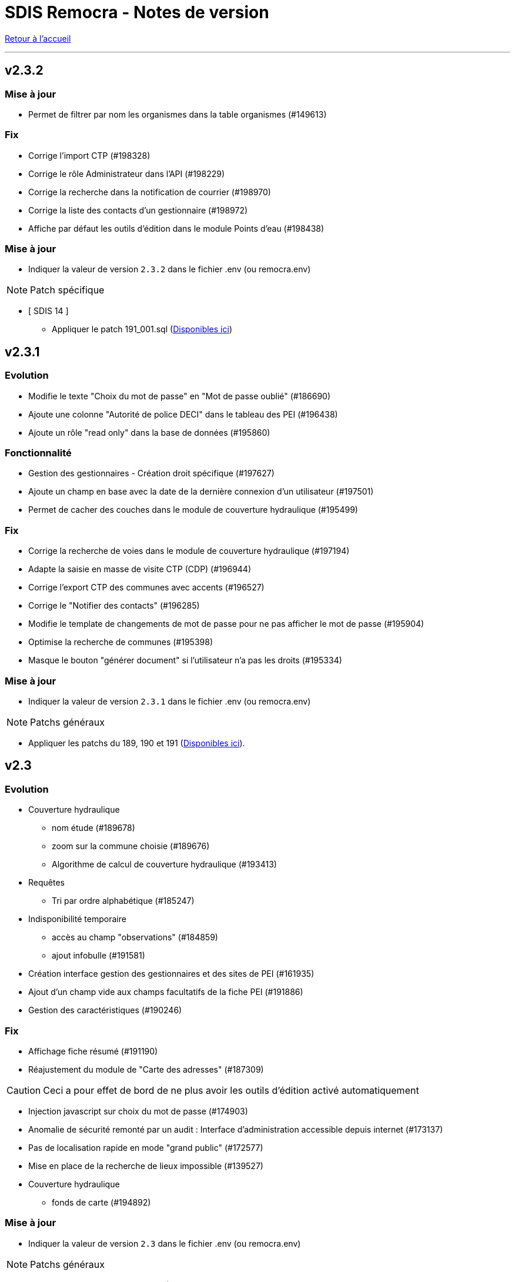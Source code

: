 = SDIS Remocra - Notes de version

ifdef::env-github,env-browser[:outfilesuffix: .adoc]

:experimental:
:icons: font

:toc:

link:index{outfilesuffix}[Retour à l'accueil]

'''
== v2.3.2
=== Mise à jour
* Permet de filtrer par nom les organismes dans la table organismes (#149613)

=== Fix
* Corrige l'import CTP (#198328)
* Corrige le rôle Administrateur dans l'API (#198229)
* Corrige la recherche dans la notification de courrier (#198970)
* Corrige la liste des contacts d'un gestionnaire (#198972)
* Affiche par défaut les outils d'édition dans le module Points d'eau (#198438)

=== Mise à jour

* Indiquer la valeur de version `2.3.2` dans le fichier .env (ou remocra.env)

NOTE: Patch spécifique

* [ SDIS 14 ]
** Appliquer le patch 191_001.sql (https://github.com/atolcd/sdis-remocra/tree/master/server/sdis-remocra/home/postgres/remocra_db/patches/sdis/14[Disponibles ici])


== v2.3.1
=== Evolution
* Modifie le texte "Choix du mot de passe" en "Mot de passe oublié" (#186690)
* Ajoute une colonne "Autorité de police DECI" dans le tableau des PEI (#196438)
* Ajoute un rôle "read only" dans la base de données (#195860)

=== Fonctionnalité
* Gestion des gestionnaires - Création droit spécifique (#197627)
* Ajoute un champ en base avec la date de la dernière connexion d'un utilisateur (#197501)
* Permet de cacher des couches dans le module de couverture hydraulique (#195499)

=== Fix
* Corrige la recherche de voies dans le module de couverture hydraulique (#197194)
* Adapte la saisie en masse de visite CTP (CDP) (#196944)
* Corrige l'export CTP des communes avec accents (#196527)
* Corrige le "Notifier des contacts" (#196285)
* Modifie le template de changements de mot de passe pour ne pas afficher le mot de passe (#195904)
* Optimise la recherche de communes (#195398)
* Masque le bouton "générer document" si l'utilisateur n'a pas les droits (#195334)

=== Mise à jour

* Indiquer la valeur de version `2.3.1` dans le fichier .env (ou remocra.env)

NOTE: Patchs généraux

* Appliquer les patchs du 189, 190 et 191  (https://github.com/atolcd/sdis-remocra/tree/master/server/sdis-remocra/home/postgres/remocra_db/patches[Disponibles ici]).


== v2.3

=== Evolution
* Couverture hydraulique
** nom étude (#189678)
** zoom sur la commune choisie (#189676)
** Algorithme de calcul de couverture hydraulique (#193413)

* Requêtes
** Tri par ordre alphabétique (#185247)

* Indisponibilité temporaire
** accès au champ "observations" (#184859)
** ajout infobulle (#191581)

* Création interface gestion des gestionnaires et des sites de PEI (#161935)
* Ajout d'un champ vide aux champs facultatifs de la fiche PEI (#191886)
* Gestion des caractéristiques (#190246)

=== Fix
* Affichage fiche résumé (#191190)
* Réajustement du module de "Carte des adresses" (#187309)

CAUTION: Ceci a pour effet de bord de ne plus avoir les outils d'édition activé automatiquement

* Injection javascript sur choix du mot de passe (#174903)
* Anomalie de sécurité remonté par un audit : Interface d'administration accessible depuis internet (#173137)
* Pas de localisation rapide en mode "grand public" (#172577)
* Mise en place de la recherche de lieux impossible (#139527)

* Couverture hydraulique
** fonds de carte (#194892)

=== Mise à jour

* Indiquer la valeur de version `2.3` dans le fichier .env (ou remocra.env)

NOTE: Patchs généraux

* Appliquer les patchs du 179 au 188 (https://github.com/atolcd/sdis-remocra/tree/master/server/sdis-remocra/home/postgres/remocra_db/patches[Disponibles ici]).

NOTE: Patch spécifique

* [ SDIS 39 ]
** Appliquer le patch 181_001.sql (https://github.com/atolcd/sdis-remocra/tree/master/server/sdis-remocra/home/postgres/remocra_db/patches/sdis/39[Disponibles ici])
* [ SDIS 61 ]
** Appliquer le patch 177_002.sql (https://github.com/atolcd/sdis-remocra/tree/master/server/sdis-remocra/home/postgres/remocra_db/patches/sdis/61[Disponibles ici])
** Appliquer le patch 185_001.sql (https://github.com/atolcd/sdis-remocra/tree/master/server/sdis-remocra/home/postgres/remocra_db/patches/sdis/61[Disponibles ici])
** Appliquer le patch 188_001.sql (https://github.com/atolcd/sdis-remocra/tree/master/server/sdis-remocra/home/postgres/remocra_db/patches/sdis/61[Disponibles ici])
* [ SDIS 95 ]
** Appliquer le patch 178_001.sql (https://github.com/atolcd/sdis-remocra/tree/master/server/sdis-remocra/home/postgres/remocra_db/patches/sdis/95[Disponibles ici])

== v2.2.5.4

=== Evolution
* Ajoute une info bulle sur les documents de la page d'accueil (#184857)
* Ajoute un type Admin pour l'API (#176642)

=== Fix
* Corrige la fonctionnalité "Zoomer sur un lieu" (#185142)
* Corrige la fonctionnalité "Retirer un point d'eau" dans les indisponibilités temporaires (#183955)
* Optimise le point d'API trop lent (#182646)
* Corrige la lecture des courriers depuis l'extérieur du SDIS (#177720)

=== Mise à jour

* Indiquer la valeur de version `2.2.5.4` dans le fichier .env (ou remocra.env)
* Appliquer le patch 178 (https://github.com/atolcd/sdis-remocra/tree/master/server/sdis-remocra/home/postgres/remocra_db/patches[Disponibles ici]).

== v2.2.5.3

=== Evolution
* Change le message de suppression d'un hydrant (#169927)
* Trie les anomalies en fonction du code sur tous les écran où elles apparaissent (#177434)

=== Fix
* Corrige l'affichage des listes déroulantes coupées notamment dans les courriers (#173098)
* Corrige la mise à jour d'une liste déroulante après vidage (#173099)
* Corrige la recherche de communes en prenant en compte la longueur (#177595)
* Affiche un message d'erreur si l'identifiant est incorrect (#173407)

=== Modifications spécifiques
* SDIS 61
** Met en place une méthode de numérotation

* SDIS 14
** Mise en place d'une table spécifique pour les courriers (outil de mesure)

* SDIS 83
** Numérotation : ne double plus le code de la commune ou de la zone spéciale si le PEI a un réservoir (#177596)


== v2.2.5.2

=== Fix
* Corrige l'affichage des saisies de visites en masse lorsque le profil utilisateur n'est pas admin

=== Modifications spécifiques
* SDIS 01
** Met en place une méthode de numérotation du numéro interne (patch 177_002.sql à passer)

* SDIS 14
** Met en place la méthode calcul_debit_pression (Patch 177_001.sql à passer)


== v2.2.5.1

=== Fonctionnalité
* Interdit la modification de mot de passe depuis l'interface Remocra si l'utilisateur vient de LDAP
* Prend en compte si les utilisateurs ou organismes sont actifs pour les notifier
* Affiche les anomalies avec les visites non programmées


=== FIX
* Corrige le chargement de la fiche débit simultané
* Corrige le zoom vers une commune dans l'accès rapide
* Supprime 2 champs en saisie visite/tournée
* Change la méthode de numérotation 83 pour prendre en compte le débit et non le débit max
* Permet de supprimer la valeur du champ "Risque Météo" pour la mettre à null
* Corrige l'absence de calcul de la prochaine date de ROP

=== Modifications spécifiques

* SDIS 01
** Création d'une vue personnalisée
** Corrige la méthode débit pression

* SDIS 39
** Corrige la création des hydrants
** Corrige la méthode calcul_volume

== v2.2.5

=== Fonctionnalités

* Ajoute un bouton pour effacer les filtres dans la liste des PEI
* Améliore l'architecture docker
* Ajoute la possibilité d'importer des documents reliés à des PEI


=== Modifications spécifiques

* SDIS 01
** Ajoute des règles spécifiques pour définir les PEI en anomalie
** Mise à jour de la méthode de numérotation

* SDIS 14
** Mise à jour de la méthode de numérotation

* SDIS 39
** Mise à jour de la méthode de numérotation + de  la méthode de numérotation interne
** Ajoute des règles spécifiques pour définir les PEI en anomalie

=== FIX

* Requêtes personnalisées
** Prend en compte la valeur par défaut spécifiée

* Fiche PEI
** Corrige le tri par défaut de la liste
** Permet la modification de la commune d'un PEI
** Corrige le jumelage des PEI en s'appuyant sur le code 'BI' dans la nature
** Permet la suppression d'un gestionnaire non utilisé
** Remet les anomalies bloquantes en gras dans la fiche résumé
** Corrige les filtres "Prochaine reconnaissance" et "Prochain contrôle"
** Corrige l'affichage des listes déroulantes

* Gestion de crise
** Corrige l'affichage de l'onglet "complément"

* Autres
** Correction du libellé "poteau" dans les hydrants prescrits
** Corrige le mauvais auteur de modification indiqué suite à une saisie de visite
** Mise en indispo des PEI non effective après transmission des données de débit/pression
** Désactive le bouton import CTP après la première utilisation pour éviter les visites doublons
** S'appuie sur la zone de compétence de l'utilisateur pour afficher la liste des communes


=== Mise à jour

* Indiquer la valeur de version `2.2.5` dans le fichier .env (ou remocra.env)
* Appliquer les patchs jusqu'au numéro 177 (https://github.com/atolcd/sdis-remocra/tree/master/server/sdis-remocra/home/postgres/remocra_db/patches[Disponibles ici]).
** Si concerné, appliquer également les patches spécifiques en respectant l'ordre numérique des patches https://github.com/atolcd/sdis-remocra/tree/master/server/sdis-remocra/home/postgres/remocra_db/patches/sdis[selon votre code SDIS]


== v2.2.4.6

=== Fonctionnalités

* Affiche les valeurs de la dernière visite lors de la saisie d'une nouvelle visite de contrôle débit et pression

=== Modifications spécifiques

* SDIS 95
** Met en place la synchronisation avec le SGO

* SDIS 53
** Ajoute des règles spécifiques pour définir les PEI en anomalie

=== FIX

* Traçabilité
** Prend en compte les organismes

* Points d'eau
** Corrige le tri par défaut de la liste
** Alerte si un PEI a une anomalie désactivée en base lors de la saisie de visite en masse
** Renumérote automatiquement le PEI et lui affecte la bonne commune lors d'un déplacement
** Corrige le téléchargement de la carte des tournées sous Chrome
** Ajoute le scroll du champ "Observations" dans la fiche PEI

* Tournées
** Modifie les styles et l'affichage

* Accueil
** Gère les caractères spéciaux dans les messages d'en-tête

=== Mise à jour

* Indiquer la valeur de version `2.2.4.6` dans le script build_containers.sh
* Appliquer les patchs jusqu'au numéro 173 (https://github.com/atolcd/sdis-remocra/tree/master/server/sdis-remocra/home/postgres/remocra_db/patches[Disponibles ici]).
** Si concerné, appliquer également les patches spécifiques en respectant l'ordre numérique des patches https://github.com/atolcd/sdis-remocra/tree/master/server/sdis-remocra/home/postgres/remocra_db/patches/sdis[selon votre code SDIS]

== v2.2.4.5

=== Fonctionnalités

* Mise en forme de la carte issue de la génération de la carte des tournées

=== Mise à jour

* Indiquer la valeur de version `2.2.4.5` dans le script build_containers.sh
* Récupérer les images mises à disposition https://github.com/atolcd/sdis-remocra/tree/master/server/sdis-remocra/var/remocra/html/images/remocra/tournees_recop[ici] et les placer dans le
dossier `/var/remocra/html/images/remocra/tournees_recop/` (à créer s'il n'existe pas, en donnant les droits à l'utilisateur applicatif). Les images sont personnalisables 

== v2.2.4.4

=== FIX

* Couverture hydraulique : correction du tracé de la couverture sur les voies non traversables et à sens unique
* Module Point d'eau : correction calcul du total des hydrants dans le tableau
* Module Point d'eau : correction des filtres sur la colonne Tournée non fonctionnels

=== Mise à jour

* Indiquer la valeur de version `2.2.4.4` dans le script build_containers.sh
* Appliquer les patchs jusqu'au numéro 170 (https://github.com/atolcd/sdis-remocra/tree/master/server/sdis-remocra/home/postgres/remocra_db/patches[Disponibles ici]).

== v2.2.4.3

=== FIX

* Module Point d'eau : fix des hydrants appartenant à plusieurs tournées qui étaient comptés plusieurs fois dans le total des points d'eau
* Module Point d'eau : fix des tri sur les colonnes n'agissant que sur les PEI de la page actuelle et non pas sur la totalité des PEI

== v2.2.4.2

=== Modifications spécifiques
* SDIS 42

** La correspondance entre les PEI remocra et SIG se fait désormais sur l'identifiant (
et non plus le numéro). Le cas de la suppression a été remplacé pour reprendre ce qui a été fait pour le 38

=== FIX

* Recherche par hydrant onglet accès rapide
* Pagination des indisponibilités temporaires
* L'indispo temporaire qui n'apparaissait plus dans l'onglet "Point d’eau" (bandeau rouge barré jaune) apparait a nouveau
* Ajout du champ 'observation' lors de la récupération des indsipos temporaires

== v2.2.4.1

=== Ajustements

* Ajout des drivers "MSSql" pour les synchronisation LDAP


== v2.2.4

=== Fonctionnalités
* Géoserveur
** Ajout d'une variable d'environnement pour la configuration CFRS
* Ajout d'un champ *observation* pour les indisponibilités temporaires
* Ajout d'un champ *débit nominal* pour les PIBI

=== Ajustements
* Optimisations
** Optimisation de la récupération des informations des visites (grille PEI, fiche PEI)
** Optimisation de la récupération des informations des hydrants (grille PEI, onglet carto)
** Optimsiation de la récupération des informations des indisponibilités temporaires (grille indisponibilités temporaires)
* Carte des tournées : ajout d'un zoom minimum pour l'impression de la carte
* Tournées : le bouton "renommer la tournée" n'est plus affiché si l'utilisateur n'a pas les droits
* Tournées : Lors de la localisation, mise en évidence de l'emplacement de la totalité des PEI composant la tournée
* Débits simultanés : le bouton "Saisir une visite" n'est plus affiché si l'utilisateur n'a pas les droits
* Zone de compétence des communes précalculées : réduction des zones de compétence afin d'éviter les chevauchements
* Interface gestionnaire privé : les adresses mail des contacts peuvent désormais contenir des tirets
* Fiche PEI : la commune est correctement indiqué comme étant un champ obligatoire du formulaire
* Courriers : L'accusé de réception n'est plus déclenché lors de l'ouverture des courriers par un utilisateur appartenant à un organisme parent du destinataire
* Création d'un champ précalculé pour la date de dernier changement de disponibilité terrestre

=== Fix
* Module PEI
** Fix des outils d'édition restant actifs alors que le PEI était déselectionné dans l'interface cartographique
** Fix liste déroulante des diamètres de la fiche PEI qui ne contenait aucune donnée
** La zone spéciale n'était plus prise en compte lors de la numérotation du PEI
** L'auteur des modifications n'était pas correctement repris dans la table de tracabilité en cas de déplacement d'un PEI

* Tournées
** Correction d'un message d'erreur lors du filtrage des tournées
** Fix saisie de visite non opérationnel si le nom de la tournée comporte une apostrophe
** Fix mauvais tri des hydrants au sein des tournées
** Fix erreur lors du filtrage par nom de tournée

* Indisponibilités temporaires
** Recherche permise sur les numéros de PEI ayant moins de 3 caractères
** Certaines indisponibilités n'étaient pas renvoyées par le serveur
** Fix suppression des anomalies système d'un hydrant lors de la levée d'une indispo temporaires. Ce cas ne se présentait que lorsque l'hydrant avait encore au moins 1 indispo temporaire d'active sans date de fin précisée

=== Modifications spécifiques
* SDIS 95
** Règle de calcul de débit/pression
** Correction règle de numérotation

* SDIS 42
** Patch d'initialisation du module Adresses

* SDIS 49
** Correctif du traitement de génération par lot

=== Mise à jour
* Indiquer la valeur de version `2.2.4` dans le script build_containers.sh
* Appliquer les patchs jusqu'au numéro 169 (https://github.com/atolcd/sdis-remocra/tree/master/server/sdis-remocra/home/postgres/remocra_db/patches[Disponibles ici]).
** Si concerné, appliquer également les patches spécifiques en respectant l'ordre numérique des patches https://github.com/atolcd/sdis-remocra/tree/master/server/sdis-remocra/home/postgres/remocra_db/patches/sdis[selon votre code SDIS]
* En cas de configuration https://docs.geoserver.org/latest/en/user/security/webadmin/csrf.html[CSRF] de Geoserveur
** Ajouter la variable d'environement `GEOSERVER_CSRF_WHITELIST` au ficher `/etc/docker_remocra/.env`.
** Ajouter la variable d'environement `GEOSERVER_CSRF_DISABLED` au ficher `/etc/docker_remocra/.env`.

== v2.2.3
=== Fonctionnalités
* Divers
** Ajout du conteneur Redash au fichier docker-compose pour déploiement techniques des tableaux de bord.
* Module DECI
** Ajout des méthodes de numérotation pour les SDIS 91 et 95.
** Ajout d'un bouton pour généré une carte de la tournée sélectionée (mise en place d'une couche aggrégée `remocra:TOURNEE` nécessaire).
** Ajout d'une interface de saisie de tournée en un seul écran. (Evolution commandée par le SDMIS).
** Ajout d'un module d'export/import de fichier Excel pour la saisie de CTP (Evolution commandée par le SDIS 38).
** Ajout d'un couple débit/pression.
** Ajout du type liste déroulante avec autocomplétion pour les recherches et analyses afin d'améliorer le chargement de l'interface.
** Ajout d'un filtre sur les organisme dans le tableau de l'onglet `Tournée`.


=== Ajustements
* Divers
** Mise à jour d'éléments pour le build et le lancement des conteneurs.
** Mise à jour de la documentation d'installation / exploitation.
* Module DECI
** Reprise du numéro SCP supprimé lors du passage en V2.
** Suppression de la colonne synchronisé dans le tableau des tournées.
** Tri des anomalies par ordre alphabétique dans l'interface de saisie de visite.
** Attribution de PEI à une tournée existante : recherche par nom de tournée et/ou nom de l'organisme dans la liste déroulante des tournées existantes.
** Ajout du bouton de génération de courriers/documents dans l'onglet `Tournées`.
** Tri de nature de PEI par ordre alphabétique.
** Ajout de la mention `(Appli mobile)` dans la colonne `Etat %` du tableau des tournées.
** Recherche de commune par liste déroulante dans le tableau de l'onglet `Points d'eau`.
** Blocage de la fermeture de la fiche PEI lors du clic en dehors de la fenêtre.
** Impossibilité d'instruire un PEI prescrit dans le futur.
* Génération de courrier
** Remplacement des listes déroulante par des listes avec auto-complétion.
* Administration
** Amélioration des performences du chargement des utilisateurs.

=== Fix
* API
** Fix récupération des valeurs de débit/pression lors de la suppression d'une visite.
* Module DECI
** Création de PENA avec des aires d'aspiration.
** Correction de `Moyene` en `Moyenne` dans le tableau récapitulatif des débits/pressions de la fiche résumée.
** Mise à jour de la carte suite à l'ajout/suppresion d'une indispo temporaire et du changement de nature d'un PEI.
** Gestion des booléen pour la synchro de l'application tablette.
* Divers
** Fix du scroll de la page au zoom avec la molette de la sourie sur les cartes.

=== Mise à jour
* Appliquer les patchs jusqu'au numéro 164 (https://github.com/atolcd/sdis-remocra/tree/master/server/sdis-remocra/home/postgres/remocra_db/patches[Disponible ici]).
* Livrer les éléments de l'archive présente https://github.com/atolcd/sdis-remocra/releases/download/v2.2.3/remocra.zip[ici] dans `/var/remocra`.
* Personnaliser le fichier `/var/remocra/modeles/xls/template.xlsx` dans le dossier `/var/remocra/modeles/xls/sdis/[NUMERO_DEPARTEMENT]/template.xlsx`
* Référencer le traitement `Traiter demandes V2` dans dKron (https://github.com/atolcd/sdis-remocra/blob/master/vagrantV2/livraison/planification_traitements.sh[script présent ici]).
* Créer une couche aggrégée `remocra:TOURNEE`.



== v2.1.8.3
=== Fonctionnalités

* Module DECI
** Ajout d'astérisques sur les champs obligatoires de la fiche PEI.
** Filtre sur les organismes dans l'onglet `Tournées` du module DECI.
* Administration
** Ajout de la variable d'environnement `REMOCRA_SESSION_MIN` au conteneur Remocra pour gérer la durée d'un session Remocra.

=== Ajustements

* Module DECI
** Déclenchement de la recherche de la tournée à partir de 3 caractères (accès rapide, affectation à une tournée).
** Remise à zéro des filtres de l'onglet `Point d'eau` lors du clique sur `Lister les points d'eau` dans l'onglet `Tournées`.
** Tri des PEI par ordre naturel (1,2,3 plutôt que 1,10,11,12,2,20).
* Couverture hydraulique
** Séparation du calcul des isodistances et du calcul de couverture des risques.

=== Fix

* Module DECI
** Les tournées des organismes enfants apparaissent dans la colonne `Tournée` de l'onglet `Point d'eau` du module DECI. En cas de multiple tournées, le nom des tournée est séparés par une virgule.
* Génération de courrier
** Correction de l'utilisation des champs `date/heure` dans le formulaire de génération des courriers.
* Couvertuture hydraulique
** Fix calcul du PEI le plus proche.
** Centrage de la carte sur la zone de compétence de l'utilisateur courant.

=== Mise à jour
* Application des patch jusqu'au numéro 159.
* Ajouter la variable d'environement `REMOCRA_SESSION_MIN` au ficher `/etc/docker_remocra/.env`.
* Passer la variable d'environement `REMOCRA_SESSION_MIN` au conteneur en mettant à jour le fichier `/etc/docker_remocra/docker-compose.yml` comme link:../docker/docker-compose.yml[ici]
